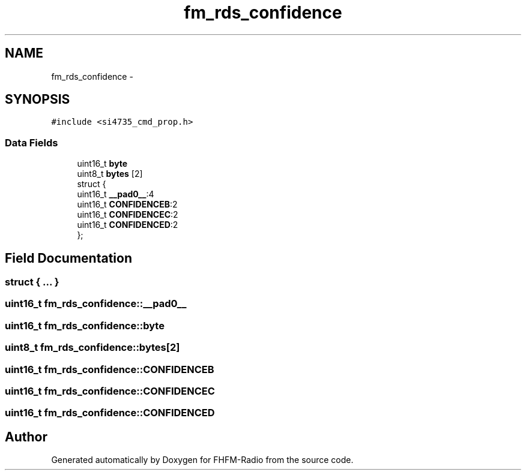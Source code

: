 .TH "fm_rds_confidence" 3 "Thu Mar 26 2015" "Version V2.0" "FHFM-Radio" \" -*- nroff -*-
.ad l
.nh
.SH NAME
fm_rds_confidence \- 
.SH SYNOPSIS
.br
.PP
.PP
\fC#include <si4735_cmd_prop\&.h>\fP
.SS "Data Fields"

.in +1c
.ti -1c
.RI "uint16_t \fBbyte\fP"
.br
.ti -1c
.RI "uint8_t \fBbytes\fP [2]"
.br
.ti -1c
.RI "struct {"
.br
.ti -1c
.RI "   uint16_t \fB__pad0__\fP:4"
.br
.ti -1c
.RI "   uint16_t \fBCONFIDENCEB\fP:2"
.br
.ti -1c
.RI "   uint16_t \fBCONFIDENCEC\fP:2"
.br
.ti -1c
.RI "   uint16_t \fBCONFIDENCED\fP:2"
.br
.ti -1c
.RI "}; "
.br
.in -1c
.SH "Field Documentation"
.PP 
.SS "struct { \&.\&.\&. } "

.SS "uint16_t fm_rds_confidence::__pad0__"

.SS "uint16_t fm_rds_confidence::byte"

.SS "uint8_t fm_rds_confidence::bytes[2]"

.SS "uint16_t fm_rds_confidence::CONFIDENCEB"

.SS "uint16_t fm_rds_confidence::CONFIDENCEC"

.SS "uint16_t fm_rds_confidence::CONFIDENCED"


.SH "Author"
.PP 
Generated automatically by Doxygen for FHFM-Radio from the source code\&.
